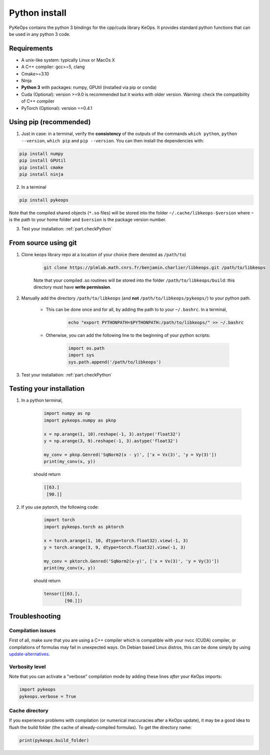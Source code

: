 Python install
==============

PyKeOps contains the python 3 bindings for the cpp/cuda library KeOps. It provides 
standard python functions that can be used in any python 3 code.

Requirements
------------

- A unix-like system: typically Linux or MacOs X 
- A C++ compiler: gcc>=5, clang
- Cmake>=3.10
- Ninja 
- **Python 3** with packages: numpy, GPUtil (installed via pip or conda)
- Cuda (Optional): version >=9.0 is recommended but it works with older version. Warning: check the compatibility of C++ compiler
- PyTorch (Optional): version ==0.4.1


Using pip (recommended)
-----------------------

1. Just in case: in a terminal, verify the **consistency** of the outputs of the commands ``which python``, ``python --version``, ``which pip`` and ``pip --version``. You can then install the dependencies with:

.. code-block:: bash

    pip install numpy
    pip install GPUtil
    pip install cmake
    pip install ninja

2. In a terminal

.. code-block:: bash

    pip install pykeops

Note that the compiled shared objects (``*.so`` files) will be stored into the folder  ``~/.cache/libkeops-$version`` where ``~`` is the path to your home folder and ``$version`` is the package version number.

3. Test your installation: :ref:`part.checkPython`

From source using git
---------------------

1. Clone keops library repo at a location of your choice (here denoted as ``/path/to``)

    .. code-block:: console

        git clone https://plmlab.math.cnrs.fr/benjamin.charlier/libkeops.git /path/to/libkeops

    Note that your compiled .so routines will be stored into the folder ``/path/to/libkeops/build``: this directory must have **write permission**. 


2. Manually add the directory ``/path/to/libkeops`` (and **not** ``/path/to/libkeops/pykeops/``) to your python path.
   
    + This can be done once and for all, by adding the path to to your ``~/.bashrc``. In a terminal,
        
        .. code-block:: bash

            echo "export PYTHONPATH=$PYTHONPATH:/path/to/libkeops/" >> ~/.bashrc

    + Otherwise, you can add the following line to the beginning of your python scripts:
    
        .. code-block:: python

            import os.path
            import sys
            sys.path.append('/path/to/libkeops')

3. Test your installation: :ref:`part.checkPython`


.. _`part.checkPython`:

Testing your installation
-------------------------

1. In a python terminal,

    .. code-block:: python

        import numpy as np
        import pykeops.numpy as pknp
        
        x = np.arange(1, 10).reshape(-1, 3).astype('float32')
        y = np.arange(3, 9).reshape(-1, 3).astype('float32')
        
        my_conv = pknp.Genred('SqNorm2(x - y)', ['x = Vx(3)', 'y = Vy(3)'])
        print(my_conv(x, y))
        
    should return

    .. code-block:: python

        [[63.]
         [90.]]



2. If you use pytorch, the following code:

    .. code-block:: python

        import torch
        import pykeops.torch as pktorch
        
        x = torch.arange(1, 10, dtype=torch.float32).view(-1, 3)
        y = torch.arange(3, 9, dtype=torch.float32).view(-1, 3)
        
        my_conv = pktorch.Genred('SqNorm2(x-y)', ['x = Vx(3)', 'y = Vy(3)'])
        print(my_conv(x, y))

    should return

    .. code-block:: python

        tensor([[63.],
                [90.]])


Troubleshooting
---------------

Compilation issues
^^^^^^^^^^^^^^^^^^
First of all, make sure that you are using a C++ compiler which is compatible with your nvcc (CUDA) compiler, or compilations
of formulas may fail in unexpected ways. On Debian based Linux distros, this can be done simply by using `update-alternatives <https://askubuntu.com/questions/26498/choose-gcc-and-g-version>`_.

Verbosity level
^^^^^^^^^^^^^^^

Note that you can activate a "verbose" compilation mode by adding these lines *after* your KeOps imports:

.. code-block:: python

    import pykeops
    pykeops.verbose = True


.. _`part.cache`:

Cache directory
^^^^^^^^^^^^^^^

If you experience problems with compilation (or numerical inaccuracies after a KeOps update), it may be a good idea to flush the build folder (the cache of already-compiled formulas). To get the directory name:

.. code-block:: python

    print(pykeops.build_folder)
